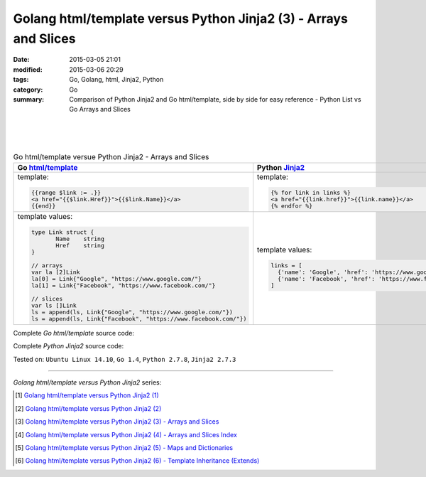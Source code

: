 Golang html/template versus Python Jinja2 (3) - Arrays and Slices
#################################################################

:date: 2015-03-05 21:01
:modified: 2015-03-06 20:29
:tags: Go, Golang, html, Jinja2, Python
:category: Go
:summary: Comparison of Python Jinja2 and Go html/template, side by side for
          easy reference - Python List vs Go Arrays and Slices

|
|
|

.. list-table:: Go html/template versue Python Jinja2 - Arrays and Slices
   :header-rows: 1
   :class: table-syntax-diff

   * - Go `html/template`_
     - Python Jinja2_

   * - template:

       .. code-block:: go

         {{range $link := .}}
         <a href="{{$link.Href}}">{{$link.Name}}</a>
         {{end}}

     - template:

       .. code-block:: python

         {% for link in links %}
         <a href="{{link.href}}">{{link.name}}</a>
         {% endfor %}

   * - template values:

       .. code-block:: go

         type Link struct {
                Name    string
                Href    string
         }

         // arrays
         var la [2]Link
         la[0] = Link{"Google", "https://www.google.com/"}
         la[1] = Link{"Facebook", "https://www.facebook.com/"}

         // slices
         var ls []Link
         ls = append(ls, Link{"Google", "https://www.google.com/"})
         ls = append(ls, Link{"Facebook", "https://www.facebook.com/"})

     - template values:

       .. code-block:: python

         links = [
           {'name': 'Google', 'href': 'https://www.google.com'},
           {'name': 'Facebook', 'href': 'https://www.facebook.com'}
         ]

Complete *Go html/template* source code:

.. show_github_file:: siongui userpages content/code/python-jinja2-vs-go-html-template/html-template-example-2.go

Complete *Python Jinja2* source code:

.. show_github_file:: siongui userpages content/code/python-jinja2-vs-go-html-template/jinja2-example-2.py


Tested on: ``Ubuntu Linux 14.10``, ``Go 1.4``, ``Python 2.7.8``, ``Jinja2 2.7.3``

----

*Golang html/template versus Python Jinja2* series:

.. [1] `Golang html/template versus Python Jinja2 (1) <{filename}../../02/21/python-jinja2-vs-go-html-template-1%en.rst>`_

.. [2] `Golang html/template versus Python Jinja2 (2) <{filename}../../02/24/python-jinja2-vs-go-html-template-2%en.rst>`_

.. [3] `Golang html/template versus Python Jinja2 (3) - Arrays and Slices <{filename}python-jinja2-vs-go-html-template-array-slice%en.rst>`_

.. [4] `Golang html/template versus Python Jinja2 (4) - Arrays and Slices Index <{filename}../06/python-jinja2-vs-go-html-template-array-slice-index%en.rst>`_

.. [5] `Golang html/template versus Python Jinja2 (5) - Maps and Dictionaries <{filename}../07/python-jinja2-vs-go-html-template-map-dictionary%en.rst>`_

.. [6] `Golang html/template versus Python Jinja2 (6) - Template Inheritance (Extends) <{filename}../08/python-jinja2-vs-go-html-template-extends%en.rst>`_


.. _html/template: http://golang.org/pkg/html/template/

.. _Jinja2: http://jinja.pocoo.org/docs/dev/
